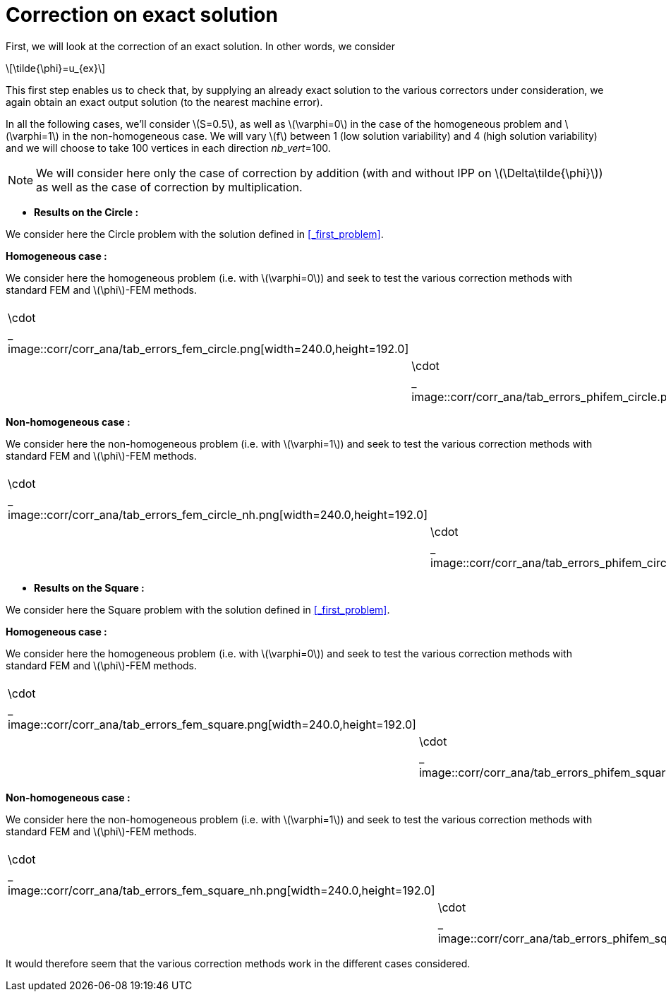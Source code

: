:stem: latexmath
:xrefstyle: short
= Correction on exact solution
:imagesdir: \{moduledir\}/assets/images/corr/corr_ana

First, we will look at the correction of an exact solution. In other words, we consider
[stem]
++++
\tilde{\phi}=u_{ex}
++++
This first step enables us to check that, by supplying an already exact solution to the various correctors under consideration, we again obtain an exact output solution (to the nearest machine error).

In all the following cases, we'll consider stem:[S=0.5], as well as stem:[\varphi=0] in the case of the homogeneous problem and stem:[\varphi=1] in the non-homogeneous case. We will vary stem:[f] between 1 (low solution variability) and 4 (high solution variability) and we will choose to take 100 vertices in each direction _nb_vert_=100.


[NOTE]
====
We will consider here only the case of correction by addition (with and without IPP on stem:[\Delta\tilde{\phi}]) as well as the case of correction by multiplication.
====


*  *Results on the Circle :*

We consider here the Circle problem with the solution defined in <<_first_problem>>.

*Homogeneous case :*

We consider here the homogeneous problem (i.e. with stem:[\varphi=0]) and seek to test the various correction methods with standard FEM and stem:[\phi]-FEM methods.

[cols="a,a"]
|===
|[[tab_errors_fem_circle]]
.Errors stem:[||\cdot||_
image::corr/corr_ana/tab_errors_fem_circle.png[width=240.0,height=192.0]
|[[tab_errors_phifem_circle]]
.Errors stem:[||\cdot||_
image::corr/corr_ana/tab_errors_phifem_circle.png[width=240.0,height=192.0]

|===

*Non-homogeneous case :*

We consider here the non-homogeneous problem (i.e. with stem:[\varphi=1]) and seek to test the various correction methods with standard FEM and stem:[\phi]-FEM methods.

[cols="a,a"]
|===
|[[tab_errors_fem_circle_nh]]
.Errors stem:[||\cdot||_
image::corr/corr_ana/tab_errors_fem_circle_nh.png[width=240.0,height=192.0]
|[[tab_errors_phifem_circle_nh]]
.Errors stem:[||\cdot||_
image::corr/corr_ana/tab_errors_phifem_circle_nh.png[width=240.0,height=192.0]

|===

*  *Results on the Square :*

We consider here the Square problem with the solution defined in <<_first_problem>>.

*Homogeneous case :*

We consider here the homogeneous problem (i.e. with stem:[\varphi=0]) and seek to test the various correction methods with standard FEM and stem:[\phi]-FEM methods.

[cols="a,a"]
|===
|[[tab_errors_fem_square]]
.Errors stem:[||\cdot||_
image::corr/corr_ana/tab_errors_fem_square.png[width=240.0,height=192.0]
|[[tab_errors_phifem_square]]
.Errors stem:[||\cdot||_
image::corr/corr_ana/tab_errors_phifem_square.png[width=240.0,height=192.0]

|===

*Non-homogeneous case :*

We consider here the non-homogeneous problem (i.e. with stem:[\varphi=1]) and seek to test the various correction methods with standard FEM and stem:[\phi]-FEM methods.

[cols="a,a"]
|===
|[[tab_errors_fem_square_nh]]
.Errors stem:[||\cdot||_
image::corr/corr_ana/tab_errors_fem_square_nh.png[width=240.0,height=192.0]
|[[tab_errors_phifem_square_nh]]
.Errors stem:[||\cdot||_
image::corr/corr_ana/tab_errors_phifem_square_nh.png[width=240.0,height=192.0]

|===


It would therefore seem that the various correction methods work in the different cases considered.

